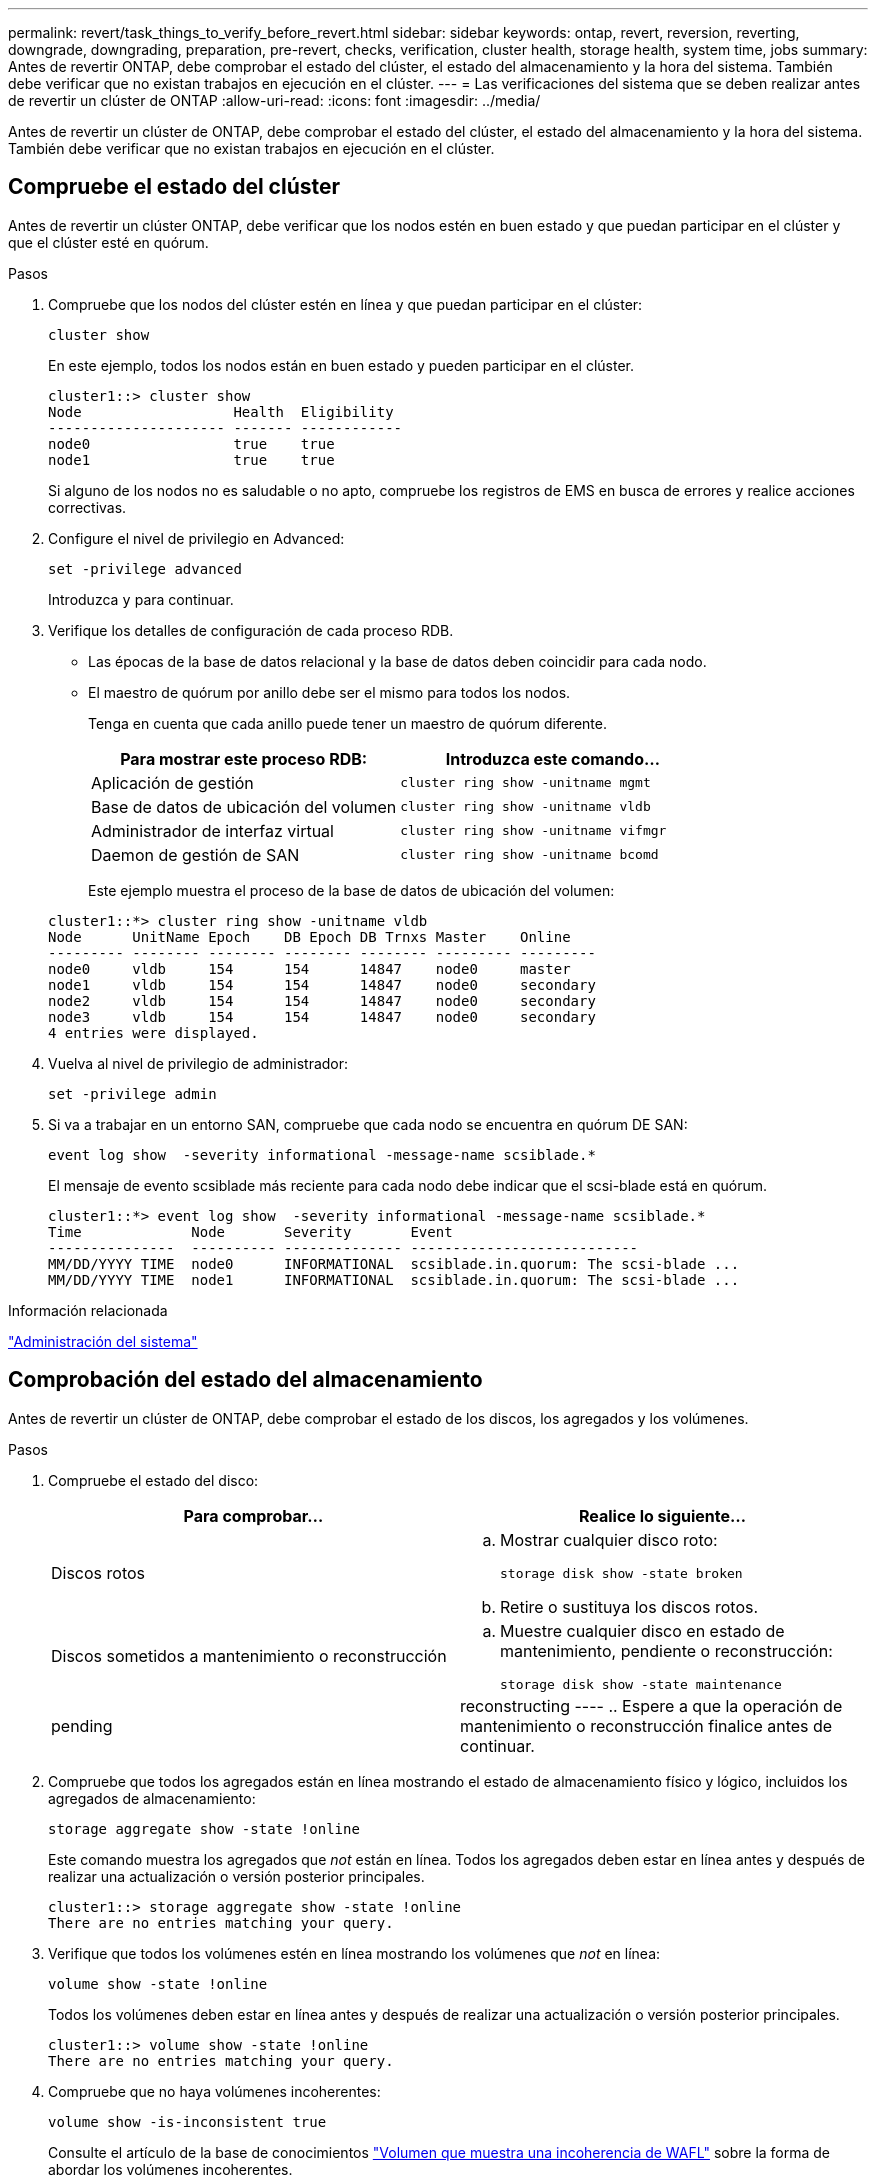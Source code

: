 ---
permalink: revert/task_things_to_verify_before_revert.html 
sidebar: sidebar 
keywords: ontap, revert, reversion, reverting, downgrade, downgrading, preparation, pre-revert, checks, verification, cluster health, storage health, system time, jobs 
summary: Antes de revertir ONTAP, debe comprobar el estado del clúster, el estado del almacenamiento y la hora del sistema. También debe verificar que no existan trabajos en ejecución en el clúster. 
---
= Las verificaciones del sistema que se deben realizar antes de revertir un clúster de ONTAP
:allow-uri-read: 
:icons: font
:imagesdir: ../media/


[role="lead"]
Antes de revertir un clúster de ONTAP, debe comprobar el estado del clúster, el estado del almacenamiento y la hora del sistema. También debe verificar que no existan trabajos en ejecución en el clúster.



== Compruebe el estado del clúster

Antes de revertir un clúster ONTAP, debe verificar que los nodos estén en buen estado y que puedan participar en el clúster y que el clúster esté en quórum.

.Pasos
. Compruebe que los nodos del clúster estén en línea y que puedan participar en el clúster:
+
[source, cli]
----
cluster show
----
+
En este ejemplo, todos los nodos están en buen estado y pueden participar en el clúster.

+
[listing]
----
cluster1::> cluster show
Node                  Health  Eligibility
--------------------- ------- ------------
node0                 true    true
node1                 true    true
----
+
Si alguno de los nodos no es saludable o no apto, compruebe los registros de EMS en busca de errores y realice acciones correctivas.

. Configure el nivel de privilegio en Advanced:
+
[source, cli]
----
set -privilege advanced
----
+
Introduzca `y` para continuar.

. Verifique los detalles de configuración de cada proceso RDB.
+
** Las épocas de la base de datos relacional y la base de datos deben coincidir para cada nodo.
** El maestro de quórum por anillo debe ser el mismo para todos los nodos.
+
Tenga en cuenta que cada anillo puede tener un maestro de quórum diferente.

+
[cols="2*"]
|===
| Para mostrar este proceso RDB: | Introduzca este comando... 


 a| 
Aplicación de gestión
 a| 
[source, cli]
----
cluster ring show -unitname mgmt
----


 a| 
Base de datos de ubicación del volumen
 a| 
[source, cli]
----
cluster ring show -unitname vldb
----


 a| 
Administrador de interfaz virtual
 a| 
[source, cli]
----
cluster ring show -unitname vifmgr
----


 a| 
Daemon de gestión de SAN
 a| 
[source, cli]
----
cluster ring show -unitname bcomd
----
|===
+
Este ejemplo muestra el proceso de la base de datos de ubicación del volumen:

+
[listing]
----
cluster1::*> cluster ring show -unitname vldb
Node      UnitName Epoch    DB Epoch DB Trnxs Master    Online
--------- -------- -------- -------- -------- --------- ---------
node0     vldb     154      154      14847    node0     master
node1     vldb     154      154      14847    node0     secondary
node2     vldb     154      154      14847    node0     secondary
node3     vldb     154      154      14847    node0     secondary
4 entries were displayed.
----


. Vuelva al nivel de privilegio de administrador:
+
[source, cli]
----
set -privilege admin
----
. Si va a trabajar en un entorno SAN, compruebe que cada nodo se encuentra en quórum DE SAN:
+
[source, cli]
----
event log show  -severity informational -message-name scsiblade.*
----
+
El mensaje de evento scsiblade más reciente para cada nodo debe indicar que el scsi-blade está en quórum.

+
[listing]
----
cluster1::*> event log show  -severity informational -message-name scsiblade.*
Time             Node       Severity       Event
---------------  ---------- -------------- ---------------------------
MM/DD/YYYY TIME  node0      INFORMATIONAL  scsiblade.in.quorum: The scsi-blade ...
MM/DD/YYYY TIME  node1      INFORMATIONAL  scsiblade.in.quorum: The scsi-blade ...
----


.Información relacionada
link:../system-admin/index.html["Administración del sistema"]



== Comprobación del estado del almacenamiento

Antes de revertir un clúster de ONTAP, debe comprobar el estado de los discos, los agregados y los volúmenes.

.Pasos
. Compruebe el estado del disco:
+
[cols="2*"]
|===
| Para comprobar... | Realice lo siguiente... 


 a| 
Discos rotos
 a| 
.. Mostrar cualquier disco roto:
+
[source, cli]
----
storage disk show -state broken
----
.. Retire o sustituya los discos rotos.




 a| 
Discos sometidos a mantenimiento o reconstrucción
 a| 
.. Muestre cualquier disco en estado de mantenimiento, pendiente o reconstrucción:
+
[source, cli]
----
storage disk show -state maintenance|pending|reconstructing
----
.. Espere a que la operación de mantenimiento o reconstrucción finalice antes de continuar.


|===
. Compruebe que todos los agregados están en línea mostrando el estado de almacenamiento físico y lógico, incluidos los agregados de almacenamiento: +
+
[source, cli]
----
storage aggregate show -state !online
----
+
Este comando muestra los agregados que _not_ están en línea. Todos los agregados deben estar en línea antes y después de realizar una actualización o versión posterior principales.

+
[listing]
----
cluster1::> storage aggregate show -state !online
There are no entries matching your query.
----
. Verifique que todos los volúmenes estén en línea mostrando los volúmenes que _not_ en línea:
+
[source, cli]
----
volume show -state !online
----
+
Todos los volúmenes deben estar en línea antes y después de realizar una actualización o versión posterior principales.

+
[listing]
----
cluster1::> volume show -state !online
There are no entries matching your query.
----
. Compruebe que no haya volúmenes incoherentes:
+
[source, cli]
----
volume show -is-inconsistent true
----
+
Consulte el artículo de la base de conocimientos link:https://kb.netapp.com/Advice_and_Troubleshooting/Data_Storage_Software/ONTAP_OS/Volume_Showing_WAFL_Inconsistent["Volumen que muestra una incoherencia de WAFL"] sobre la forma de abordar los volúmenes incoherentes.



.Información relacionada
link:../disks-aggregates/index.html["Gestión de discos y agregados"]



== Compruebe la hora del sistema

Antes de revertir un clúster de ONTAP, debe comprobar que NTP esté configurado y que la hora esté sincronizada en todo el clúster.

.Pasos
. Compruebe que el clúster esté asociado con un servidor NTP:
+
[source, cli]
----
cluster time-service ntp server show
----
. Compruebe que cada nodo tiene la misma fecha y hora:
+
[source, cli]
----
cluster date show
----
+
[listing]
----
cluster1::> cluster date show
Node      Date                Timezone
--------- ------------------- -------------------------
node0     4/6/2013 20:54:38   GMT
node1     4/6/2013 20:54:38   GMT
node2     4/6/2013 20:54:38   GMT
node3     4/6/2013 20:54:38   GMT
4 entries were displayed.
----




== Compruebe que no hay trabajos en ejecución

Antes de revertir un clúster ONTAP, debe comprobar el estado de los trabajos del clúster. Si cualquier trabajo de agregado, volumen, NDMP (volcado o restauración) o Snapshot (como trabajos de creación, eliminación, movimiento, modificación, replicación y montaje) se está ejecutando o en cola, debe permitir que los trabajos se finalicen correctamente o detener las entradas en cola.

.Pasos
. Revise la lista de cualquier trabajo de agregado, volumen o Snapshot en ejecución o en cola:
+
[source, cli]
----
job show
----
+
En este ejemplo, hay dos trabajos en cola:

+
[listing]
----
cluster1::> job show
                            Owning
Job ID Name                 Vserver    Node           State
------ -------------------- ---------- -------------- ----------
8629   Vol Reaper           cluster1   -              Queued
       Description: Vol Reaper Job
8630   Certificate Expiry Check
                            cluster1   -              Queued
       Description: Certificate Expiry Check
----
. Elimine todas las tareas de agregado, volumen o Snapshot en ejecución o en cola:
+
[source, cli]
----
job delete -id <job_id>
----
. Compruebe que no haya trabajos de agregado, volumen o Snapshot en ejecución ni en cola:
+
[source, cli]
----
job show
----
+
En este ejemplo, se han eliminado todos los trabajos en ejecución y en cola:

+
[listing]
----
cluster1::> job show
                            Owning
Job ID Name                 Vserver    Node           State
------ -------------------- ---------- -------------- ----------
9944   SnapMirrorDaemon_7_2147484678
                            cluster1   node1          Dormant
       Description: Snapmirror Daemon for 7_2147484678
18377  SnapMirror Service Job
                            cluster1   node0          Dormant
       Description: SnapMirror Service Job
2 entries were displayed
----

